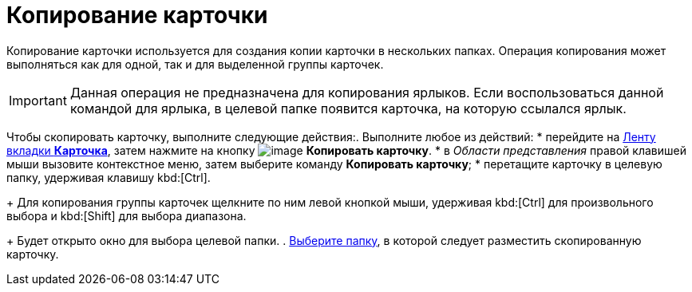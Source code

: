 = Копирование карточки

Копирование карточки используется для создания копии карточки в нескольких папках. Операция копирования может выполняться как для одной, так и для выделенной группы карточек.

[IMPORTANT]
====
Данная операция не предназначена для копирования ярлыков. Если воспользоваться данной командой для ярлыка, в целевой папке появится карточка, на которую ссылался ярлык.
====

Чтобы скопировать карточку, выполните следующие действия:. Выполните любое из действий:
* перейдите на xref:ribbon-card[Ленту вкладки *Карточка*], затем нажмите на кнопку image:buttons/card-copy.png[image] *Копировать карточку*.
* в _Области представления_ правой клавишей мыши вызовите контекстное меню, затем выберите команду *Копировать карточку*;
* перетащите карточку в целевую папку, удерживая клавишу kbd:[Ctrl].
+
Для копирования группы карточек щелкните по ним левой кнопкой мыши, удерживая kbd:[Ctrl] для произвольного выбора и kbd:[Shift] для выбора диапазона.
+
Будет открыто окно для выбора целевой папки.
. xref:Folder_select.adoc[Выберите папку], в которой следует разместить скопированную карточку.
